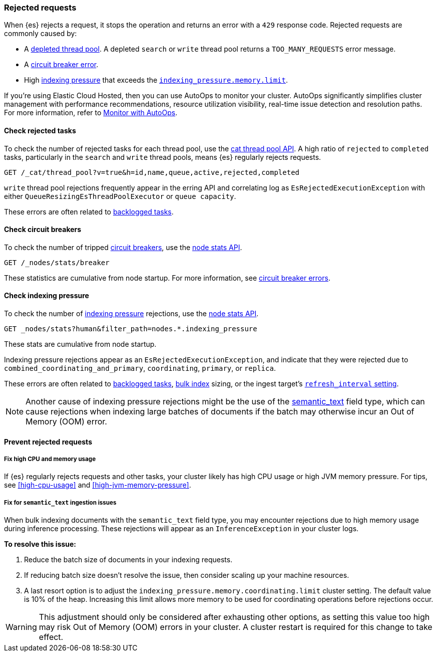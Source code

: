 [[rejected-requests]]
=== Rejected requests

When {es} rejects a request, it stops the operation and returns an error with a
`429` response code. Rejected requests are commonly caused by:

* A <<high-cpu-usage,depleted thread pool>>. A depleted `search` or `write`
thread pool returns a `TOO_MANY_REQUESTS` error message.

* A <<circuit-breaker-errors,circuit breaker error>>.

* High <<index-modules-indexing-pressure,indexing pressure>> that exceeds the
<<memory-limits,`indexing_pressure.memory.limit`>>.

****
If you're using Elastic Cloud Hosted, then you can use AutoOps to monitor your cluster. AutoOps significantly simplifies cluster management with performance recommendations, resource utilization visibility, real-time issue detection and resolution paths. For more information, refer to https://www.elastic.co/guide/en/cloud/current/ec-autoops.html[Monitor with AutoOps].
****

[discrete]
[[check-rejected-tasks]]
==== Check rejected tasks

To check the number of rejected tasks for each thread pool, use the
<<cat-thread-pool,cat thread pool API>>. A high ratio of `rejected` to
`completed` tasks, particularly in the `search` and `write` thread pools, means
{es} regularly rejects requests.

[source,console]
----
GET /_cat/thread_pool?v=true&h=id,name,queue,active,rejected,completed
----

`write` thread pool rejections frequently appear in the erring API and
correlating log as `EsRejectedExecutionException` with either
`QueueResizingEsThreadPoolExecutor` or `queue capacity`.

These errors are often related to <<task-queue-backlog,backlogged tasks>>.

[discrete]
[[check-circuit-breakers]]
==== Check circuit breakers

To check the number of tripped <<circuit-breaker,circuit breakers>>, use the
<<cluster-nodes-stats,node stats API>>.

[source,console]
----
GET /_nodes/stats/breaker
----

These statistics are cumulative from node startup. For more information, see
<<circuit-breaker,circuit breaker errors>>.

[discrete]
[[check-indexing-pressure]]
==== Check indexing pressure

To check the number of <<index-modules-indexing-pressure,indexing pressure>>
rejections, use the <<cluster-nodes-stats,node stats API>>.

[source,console]
----
GET _nodes/stats?human&filter_path=nodes.*.indexing_pressure
----

These stats are cumulative from node startup.

Indexing pressure rejections appear as an
`EsRejectedExecutionException`, and indicate that they were rejected due
to `combined_coordinating_and_primary`, `coordinating`, `primary`, or `replica`.

These errors are often related to <<task-queue-backlog,backlogged tasks>>,
<<docs-bulk,bulk index>> sizing, or the ingest target's
<<index-modules,`refresh_interval` setting>>.

NOTE: Another cause of indexing pressure rejections might be the use of the <<semantic_text,semantic_text>> field type, which can cause rejections when indexing large batches of documents if the batch may otherwise incur an Out of Memory (OOM) error.

[discrete]
[[prevent-rejected-requests]]
==== Prevent rejected requests

[discrete]
[[fix-high-cpu-and-memory-usage]]
===== Fix high CPU and memory usage

If {es} regularly rejects requests and other tasks, your cluster likely has high
CPU usage or high JVM memory pressure. For tips, see <<high-cpu-usage>> and
<<high-jvm-memory-pressure>>.

[discrete]
[[fix-semantic-text-ingestion-issues]]
===== Fix for `semantic_text` ingestion issues

When bulk indexing documents with the `semantic_text` field type, you may encounter rejections due to high memory usage during inference processing.
These rejections will appear as an `InferenceException` in your cluster logs.

**To resolve this issue:**

1. Reduce the batch size of documents in your indexing requests.
2. If reducing batch size doesn't resolve the issue, then consider scaling up your machine resources.
3. A last resort option is to adjust the `indexing_pressure.memory.coordinating.limit` cluster setting. The default value is 10% of the heap. Increasing this limit allows more memory to be used for coordinating operations before rejections occur.

WARNING: This adjustment should only be considered after exhausting other options, as setting this value too high may risk Out of Memory (OOM) errors in your cluster. A cluster restart is required for this change to take effect.
